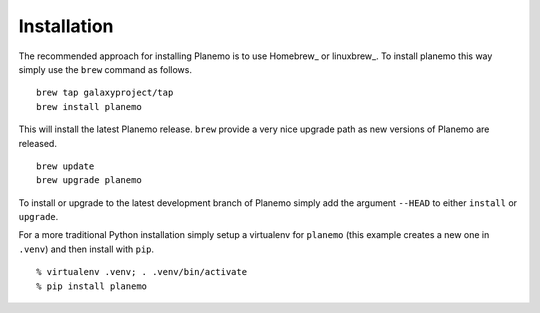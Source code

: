 ============
Installation
============

The recommended approach for installing Planemo is to use Homebrew_ or
linuxbrew_. To install planemo this way simply use the ``brew`` command as
follows.

::

   brew tap galaxyproject/tap
   brew install planemo

This will install the latest Planemo release. ``brew`` provide a very nice
upgrade path as new versions of Planemo are released.

::

   brew update
   brew upgrade planemo

To install or upgrade to the latest development branch of Planemo simply add
the argument ``--HEAD`` to either ``install`` or ``upgrade``.

For a more traditional Python installation simply setup a virtualenv
for ``planemo`` (this example creates a new one in ``.venv``) and then
install with ``pip``.

::

   % virtualenv .venv; . .venv/bin/activate
   % pip install planemo
